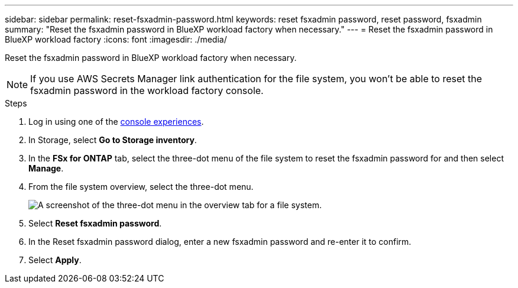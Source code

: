 ---
sidebar: sidebar
permalink: reset-fsxadmin-password.html
keywords: reset fsxadmin password, reset password, fsxadmin
summary: "Reset the fsxadmin password in BlueXP workload factory when necessary."
---
= Reset the fsxadmin password in BlueXP workload factory
:icons: font
:imagesdir: ./media/

[.lead]
Reset the fsxadmin password in BlueXP workload factory when necessary.

NOTE: If you use AWS Secrets Manager link authentication for the file system, you won't be able to reset the fsxadmin password in the workload factory console.

.Steps
. Log in using one of the link:https://docs.netapp.com/us-en/workload-setup-admin/console-experiences.html[console experiences^].
. In Storage, select *Go to Storage inventory*. 
. In the *FSx for ONTAP* tab, select the three-dot menu of the file system to reset the fsxadmin password for and then select *Manage*. 
. From the file system overview, select the three-dot menu. 
+
image:screenshot-reset-fsxadmin-password.png["A screenshot of the three-dot menu in the overview tab for a file system."]
. Select *Reset fsxadmin password*. 
. In the Reset fsxadmin password dialog, enter a new fsxadmin password and re-enter it to confirm. 
. Select *Apply*. 
